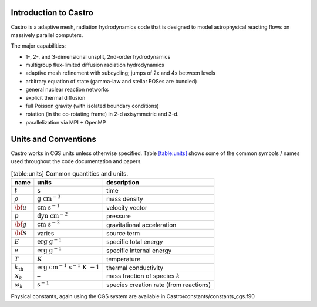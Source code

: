 Introduction to Castro
======================

Castro is a adaptive mesh, radiation hydrodynamics code that is
designed to model astrophysical reacting flows on massively parallel
computers.

The major capabilities:

-  1-, 2-, and 3-dimensional unsplit, 2nd-order hydrodynamics

-  multigroup flux-limited diffusion radiation hydrodynamics

-  adaptive mesh refinement with subcycling; jumps of 2x and 4x between levels

-  arbitrary equation of state (gamma-law and stellar EOSes are bundled)

-  general nuclear reaction networks

-  explicit thermal diffusion

-  full Poisson gravity (with isolated boundary conditions)

-  rotation (in the co-rotating frame) in 2-d axisymmetric and 3-d.

-  parallelization via MPI + OpenMP

Units and Conventions
=====================

Castro works in CGS units unless otherwise specified.
Table \ `[table:units] <#table:units>`__ shows some of the common symbols / names used
throughout the code documentation and papers.

.. raw:: latex

   \centering

.. table:: [table:units] Common quantities and units.

   +-----------------------+-----------------------+-----------------------+
   | name                  | units                 | description           |
   +=======================+=======================+=======================+
   | :math:`t`             | s                     | time                  |
   +-----------------------+-----------------------+-----------------------+
   | :math:`\rho`          | :math:`\mathrm{g~cm^{ | mass density          |
   |                       | -3}}`                 |                       |
   +-----------------------+-----------------------+-----------------------+
   | :math:`{\bf u}`       | :math:`\mathrm{cm~s^{ | velocity vector       |
   |                       | -1}}`                 |                       |
   +-----------------------+-----------------------+-----------------------+
   | :math:`p`             | :math:`\mathrm{dyn~cm | pressure              |
   |                       | ^{-2}}`               |                       |
   +-----------------------+-----------------------+-----------------------+
   | :math:`{\bf g}`       | :math:`\mathrm{cm~s^{ | gravitational         |
   |                       | -2}}`                 | acceleration          |
   +-----------------------+-----------------------+-----------------------+
   | :math:`{\bf S}`       | varies                | source term           |
   +-----------------------+-----------------------+-----------------------+
   | :math:`E`             | :math:`\mathrm{erg~g^ | specific total energy |
   |                       | {-1}}`                |                       |
   +-----------------------+-----------------------+-----------------------+
   | :math:`e`             | :math:`\mathrm{erg~g^ | specific internal     |
   |                       | {-1}}`                | energy                |
   +-----------------------+-----------------------+-----------------------+
   | :math:`T`             | :math:`K`             | temperature           |
   +-----------------------+-----------------------+-----------------------+
   | :math:`{k_\mathrm{th} | :math:`\mathrm{erg~cm | thermal conductivity  |
   | }`                    | ^{-1}~s^{-1}~K~{-1}}` |                       |
   +-----------------------+-----------------------+-----------------------+
   | :math:`X_k`           | –                     | mass fraction of      |
   |                       |                       | species :math:`k`     |
   +-----------------------+-----------------------+-----------------------+
   | :math:`\dot\omega_k`  | :math:`\mathrm{s^{-1} | species creation rate |
   |                       | }`                    | (from reactions)      |
   +-----------------------+-----------------------+-----------------------+

Physical constants, again using the CGS system are available
in Castro/constants/constants_cgs.f90
